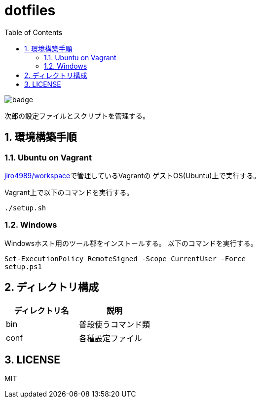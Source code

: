 = dotfiles
:toc: left
:sectnums:

image::https://github.com/jiro4989/dotfiles/workflows/test/badge.svg[]

次郎の設定ファイルとスクリプトを管理する。

== 環境構築手順

=== Ubuntu on Vagrant

https://github.com/jiro4989/workspace[jiro4989/workspace]で管理しているVagrantの
ゲストOS(Ubuntu)上で実行する。

Vagrant上で以下のコマンドを実行する。

[source,bash]
----
./setup.sh
----

=== Windows

Windowsホスト用のツール郡をインストールする。
以下のコマンドを実行する。

[source,ps1]
----
Set-ExecutionPolicy RemoteSigned -Scope CurrentUser -Force
setup.ps1
----

== ディレクトリ構成

[options="header"]
|===========================================================
| ディレクトリ名 | 説明
| bin            | 普段使うコマンド類
| conf           | 各種設定ファイル
|===========================================================

== LICENSE

MIT
